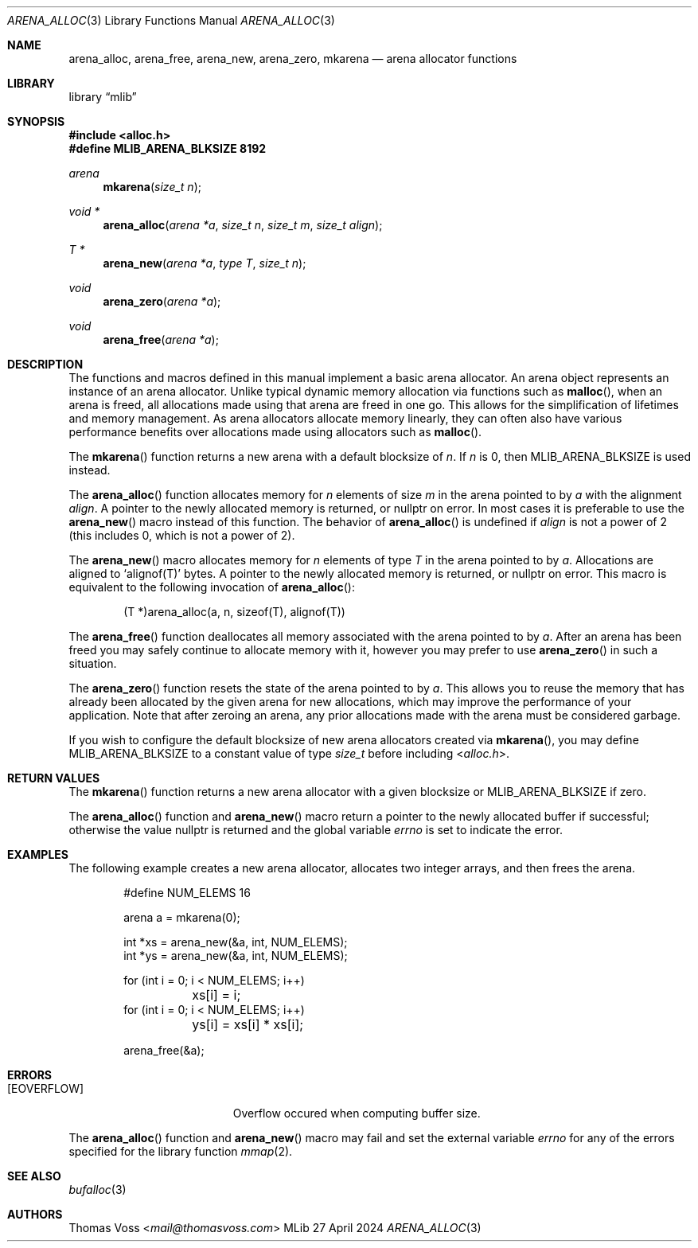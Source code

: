 .Dd 27 April 2024
.Dt ARENA_ALLOC 3
.Os MLib
.Sh NAME
.Nm arena_alloc ,
.Nm arena_free ,
.Nm arena_new ,
.Nm arena_zero ,
.Nm mkarena
.Nd arena allocator functions
.Sh LIBRARY
.Lb mlib
.Sh SYNOPSIS
.In alloc.h
.Fd #define MLIB_ARENA_BLKSIZE 8192
.Ft arena
.Fn mkarena "size_t n"
.Ft "void *"
.Fn arena_alloc "arena *a" "size_t n" "size_t m" "size_t align"
.Ft "T *"
.Fn arena_new "arena *a" "type T" "size_t n"
.Ft void
.Fn arena_zero "arena *a"
.Ft void
.Fn arena_free "arena *a"
.Sh DESCRIPTION
The functions and macros defined in this manual implement a basic arena
allocator.
An arena object represents an instance of an arena allocator.
Unlike typical dynamic memory allocation via functions such as
.Fn malloc ,
when an arena is freed, all allocations made using that arena are freed
in one go.
This allows for the simplification of lifetimes and memory management.
As arena allocators allocate memory linearly,
they can often also have various performance benefits over allocations
made using allocators such as
.Fn malloc .
.Pp
The
.Fn mkarena
function returns a new arena with a default blocksize of
.Fa n .
If
.Fa n
is 0, then
.Dv MLIB_ARENA_BLKSIZE is used instead.
.Pp
The
.Fn arena_alloc
function allocates memory for
.Fa n
elements of size
.Fa m
in the arena pointed to by
.Fa a
with the alignment
.Fa align .
A pointer to the newly allocated memory is returned, or
.Dv nullptr
on error.
In most cases it is preferable to use the
.Fn arena_new
macro instead of this function.
The behavior of
.Fn arena_alloc
is undefined if
.Fa align
is not a power of 2
.Pq this includes 0, which is not a power of 2 .
.Pp
The
.Fn arena_new
macro allocates memory for
.Fa n
elements of type
.Fa T
in the arena pointed to by
.Fa a .
Allocations are aligned to
.Ql alignof(T)
bytes.
A pointer to the newly allocated memory is returned, or
.Dv nullptr
on error.
This macro is equivalent to the following invocation of
.Fn arena_alloc :
.Bd -literal -offset indent
(T *)arena_alloc(a, n, sizeof(T), alignof(T))
.Ed
.Pp
The
.Fn arena_free
function deallocates all memory associated with the arena pointed to by
.Fa a .
After an arena has been freed you may safely continue to allocate memory
with it, however you may prefer to use
.Fn arena_zero
in such a situation.
.Pp
The
.Fn arena_zero
function resets the state of the arena pointed to by
.Fa a .
This allows you to reuse the memory that has already been allocated by
the given arena for new allocations,
which may improve the performance of your application.
Note that after zeroing an arena, any prior allocations made with the
arena must be considered garbage.
.Pp
If you wish to configure the default blocksize of new arena allocators
created via
.Fn mkarena ,
you may define
.Dv MLIB_ARENA_BLKSIZE
to a constant value of type
.Vt size_t
before including
.In alloc.h .
.Sh RETURN VALUES
The
.Fn mkarena
function returns a new arena allocator with a given blocksize or
.Dv MLIB_ARENA_BLKSIZE
if zero.
.Pp
The
.Fn arena_alloc
function and
.Fn arena_new
macro return a pointer to the newly allocated buffer if successful;
otherwise the value
.Dv nullptr
is returned and the global variable
.Va errno
is set to indicate the error.
.Sh EXAMPLES
The following example creates a new arena allocator,
allocates two integer arrays,
and then frees the arena.
.Bd -literal -offset indent
#define NUM_ELEMS 16

arena a = mkarena(0);

int *xs = arena_new(&a, int, NUM_ELEMS);
int *ys = arena_new(&a, int, NUM_ELEMS);

for (int i = 0; i < NUM_ELEMS; i++)
	xs[i] = i;
for (int i = 0; i < NUM_ELEMS; i++)
	ys[i] = xs[i] * xs[i];

arena_free(&a);
.Ed
.Sh ERRORS
.Bl -tag -width Er
.It Bq Er EOVERFLOW
Overflow occured when computing buffer size.
.El
.Pp
The
.Fn arena_alloc
function and
.Fn arena_new
macro may fail and set the external variable
.Va errno
for any of the errors specified for the library function
.Xr mmap 2 .
.Sh SEE ALSO
.Xr bufalloc 3
.Sh AUTHORS
.An Thomas Voss Aq Mt mail@thomasvoss.com
